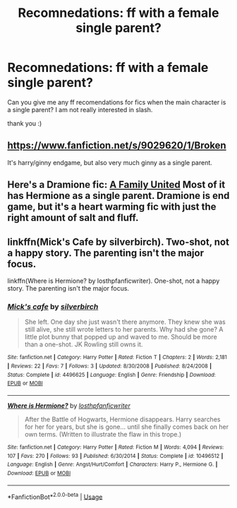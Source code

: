#+TITLE: Recomnedations: ff with a female single parent?

* Recomnedations: ff with a female single parent?
:PROPERTIES:
:Author: Charis_6789
:Score: 11
:DateUnix: 1585000259.0
:DateShort: 2020-Mar-24
:FlairText: Recommendation
:END:
Can you give me any ff recomendations for fics when the main character is a single parent? I am not really interested in slash.

thank you :)


** [[https://www.fanfiction.net/s/9029620/1/Broken]]

It's harry/ginny endgame, but also very much ginny as a single parent.
:PROPERTIES:
:Author: stay-awhile
:Score: 3
:DateUnix: 1585017058.0
:DateShort: 2020-Mar-24
:END:


** Here's a Dramione fic: [[https://www.fanfiction.net/s/12989521/1/A-Family-United][A Family United]] Most of it has Hermione as a single parent. Dramione is end game, but it's a heart warming fic with just the right amount of salt and fluff.
:PROPERTIES:
:Author: thezestywalru23
:Score: 1
:DateUnix: 1585145591.0
:DateShort: 2020-Mar-25
:END:


** linkffn(Mick's Cafe by silverbirch). Two-shot, not a happy story. The parenting isn't the major focus.

linkffn(Where is Hermione? by losthpfanficwriter). One-shot, not a happy story. The parenting isn't the major focus.
:PROPERTIES:
:Author: steve_wheeler
:Score: 1
:DateUnix: 1585197799.0
:DateShort: 2020-Mar-26
:END:

*** [[https://www.fanfiction.net/s/4496625/1/][*/Mick's cafe/*]] by [[https://www.fanfiction.net/u/1455266/silverbirch][/silverbirch/]]

#+begin_quote
  She left. One day she just wasn't there anymore. They knew she was still alive, she still wrote letters to her parents. Why had she gone? A little plot bunny that popped up and waved to me. Should be more than a one-shot. JK Rowling still owns it.
#+end_quote

^{/Site/:} ^{fanfiction.net} ^{*|*} ^{/Category/:} ^{Harry} ^{Potter} ^{*|*} ^{/Rated/:} ^{Fiction} ^{T} ^{*|*} ^{/Chapters/:} ^{2} ^{*|*} ^{/Words/:} ^{2,181} ^{*|*} ^{/Reviews/:} ^{22} ^{*|*} ^{/Favs/:} ^{7} ^{*|*} ^{/Follows/:} ^{3} ^{*|*} ^{/Updated/:} ^{8/30/2008} ^{*|*} ^{/Published/:} ^{8/24/2008} ^{*|*} ^{/Status/:} ^{Complete} ^{*|*} ^{/id/:} ^{4496625} ^{*|*} ^{/Language/:} ^{English} ^{*|*} ^{/Genre/:} ^{Friendship} ^{*|*} ^{/Download/:} ^{[[http://www.ff2ebook.com/old/ffn-bot/index.php?id=4496625&source=ff&filetype=epub][EPUB]]} ^{or} ^{[[http://www.ff2ebook.com/old/ffn-bot/index.php?id=4496625&source=ff&filetype=mobi][MOBI]]}

--------------

[[https://www.fanfiction.net/s/10496512/1/][*/Where is Hermione?/*]] by [[https://www.fanfiction.net/u/2934732/losthpfanficwriter][/losthpfanficwriter/]]

#+begin_quote
  After the Battle of Hogwarts, Hermione disappears. Harry searches for her for years, but she is gone... until she finally comes back on her own terms. (Written to illustrate the flaw in this trope.)
#+end_quote

^{/Site/:} ^{fanfiction.net} ^{*|*} ^{/Category/:} ^{Harry} ^{Potter} ^{*|*} ^{/Rated/:} ^{Fiction} ^{M} ^{*|*} ^{/Words/:} ^{4,094} ^{*|*} ^{/Reviews/:} ^{107} ^{*|*} ^{/Favs/:} ^{270} ^{*|*} ^{/Follows/:} ^{93} ^{*|*} ^{/Published/:} ^{6/30/2014} ^{*|*} ^{/Status/:} ^{Complete} ^{*|*} ^{/id/:} ^{10496512} ^{*|*} ^{/Language/:} ^{English} ^{*|*} ^{/Genre/:} ^{Angst/Hurt/Comfort} ^{*|*} ^{/Characters/:} ^{Harry} ^{P.,} ^{Hermione} ^{G.} ^{*|*} ^{/Download/:} ^{[[http://www.ff2ebook.com/old/ffn-bot/index.php?id=10496512&source=ff&filetype=epub][EPUB]]} ^{or} ^{[[http://www.ff2ebook.com/old/ffn-bot/index.php?id=10496512&source=ff&filetype=mobi][MOBI]]}

--------------

*FanfictionBot*^{2.0.0-beta} | [[https://github.com/tusing/reddit-ffn-bot/wiki/Usage][Usage]]
:PROPERTIES:
:Author: FanfictionBot
:Score: 1
:DateUnix: 1585197822.0
:DateShort: 2020-Mar-26
:END:
